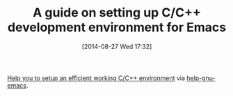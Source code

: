#+POSTID: 8944
#+DATE: [2014-08-27 Wed 17:32]
#+OPTIONS: toc:nil num:nil todo:nil pri:nil tags:nil ^:nil TeX:nil
#+CATEGORY: Link
#+TAGS: C-Language
#+TITLE: A guide on setting up C/C++ development environment for Emacs

[[https://tuhdo.github.io/c-ide.html][Help you to setup an efficient working C/C++ environment]] via [[https://lists.gnu.org/archive/html/help-gnu-emacs/2014-08/msg00355.html][help-gnu-emacs]].



